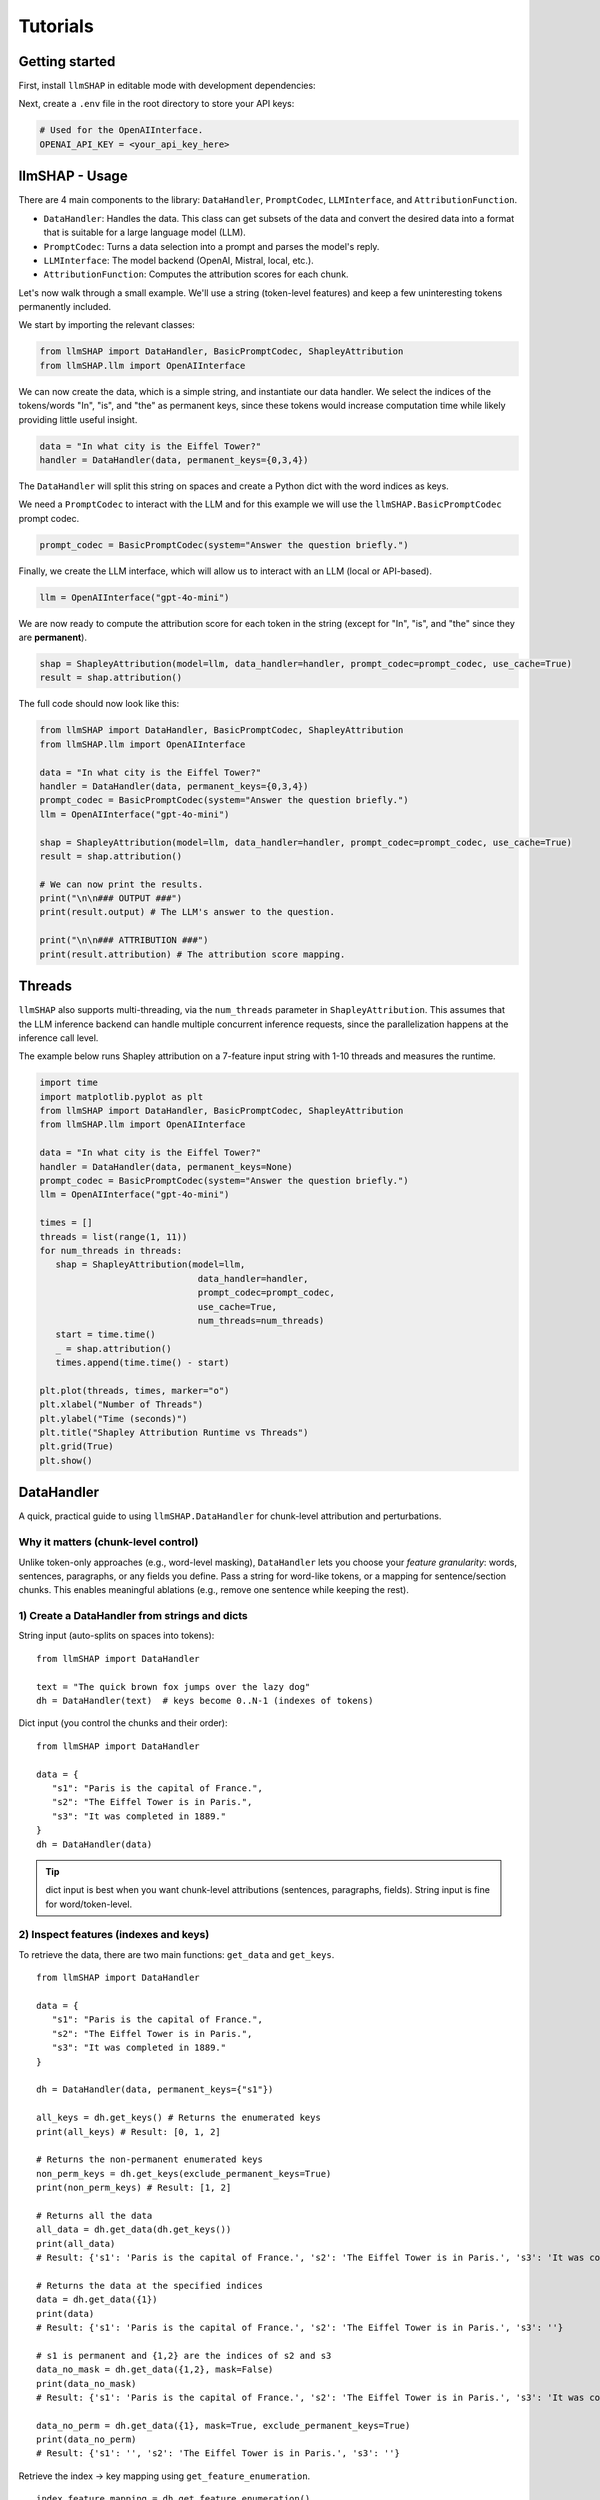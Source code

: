 Tutorials
================================





Getting started
------------------------------------
First, install ``llmSHAP`` in editable mode with development dependencies:

.. tab-set::

   .. tab-item:: bash

      .. code-block:: bash

         pip install -e .[dev]

   .. tab-item:: zsh

      .. code-block:: bash

         pip install -e '.[dev]'



Next, create a ``.env`` file in the root directory to store your API keys:

.. code-block:: python

   # Used for the OpenAIInterface.
   OPENAI_API_KEY = <your_api_key_here>





llmSHAP - Usage
------------------------------------
There are 4 main components to the library: ``DataHandler``, ``PromptCodec``, ``LLMInterface``, and ``AttributionFunction``.

- ``DataHandler``: Handles the data. This class can get subsets of the data and convert the desired data into a format that is suitable for a large language model (LLM).
- ``PromptCodec``: Turns a data selection into a prompt and parses the model's reply.
- ``LLMInterface``: The model backend (OpenAI, Mistral, local, etc.).
- ``AttributionFunction``: Computes the attribution scores for each chunk.

Let's now walk through a small example. We'll use a string (token-level features) and keep a few uninteresting tokens permanently included.

We start by importing the relevant classes:

.. code-block:: python

   from llmSHAP import DataHandler, BasicPromptCodec, ShapleyAttribution
   from llmSHAP.llm import OpenAIInterface

We can now create the data, which is a simple string, and instantiate our data handler. 
We select the indices of the tokens/words "In", "is", and "the" as permanent keys, since these tokens would 
increase computation time while likely providing little useful insight.

.. code-block:: python

   data = "In what city is the Eiffel Tower?"
   handler = DataHandler(data, permanent_keys={0,3,4})

The ``DataHandler`` will split this string on spaces and create a Python dict with the word indices as keys.

We need a ``PromptCodec`` to interact with the LLM and for this example we will use the ``llmSHAP.BasicPromptCodec`` prompt codec.


.. code-block:: python

   prompt_codec = BasicPromptCodec(system="Answer the question briefly.")

Finally, we create the LLM interface, which will allow us to interact with an LLM (local or API-based).

.. code-block:: python

   llm = OpenAIInterface("gpt-4o-mini")

We are now ready to compute the attribution score for each token in the string (except for "In", "is", and "the" since they are **permanent**).

.. code-block:: python
   
   shap = ShapleyAttribution(model=llm, data_handler=handler, prompt_codec=prompt_codec, use_cache=True)
   result = shap.attribution()

The full code should now look like this:

.. code-block:: python

   from llmSHAP import DataHandler, BasicPromptCodec, ShapleyAttribution
   from llmSHAP.llm import OpenAIInterface

   data = "In what city is the Eiffel Tower?"
   handler = DataHandler(data, permanent_keys={0,3,4})
   prompt_codec = BasicPromptCodec(system="Answer the question briefly.")
   llm = OpenAIInterface("gpt-4o-mini")

   shap = ShapleyAttribution(model=llm, data_handler=handler, prompt_codec=prompt_codec, use_cache=True)
   result = shap.attribution()

   # We can now print the results.
   print("\n\n### OUTPUT ###")
   print(result.output) # The LLM's answer to the question.

   print("\n\n### ATTRIBUTION ###")
   print(result.attribution) # The attribution score mapping.




Threads
------------------------------------
``llmSHAP`` also supports multi-threading, via the ``num_threads`` parameter in ``ShapleyAttribution``. 
This assumes that the LLM inference backend can 
handle multiple concurrent inference requests, since the parallelization happens at the 
inference call level. 

The example below runs Shapley attribution on a 7-feature input string with 
1-10 threads and measures the runtime.

.. code-block:: python

   import time
   import matplotlib.pyplot as plt
   from llmSHAP import DataHandler, BasicPromptCodec, ShapleyAttribution
   from llmSHAP.llm import OpenAIInterface

   data = "In what city is the Eiffel Tower?"
   handler = DataHandler(data, permanent_keys=None)
   prompt_codec = BasicPromptCodec(system="Answer the question briefly.")
   llm = OpenAIInterface("gpt-4o-mini")

   times = []
   threads = list(range(1, 11))
   for num_threads in threads:
      shap = ShapleyAttribution(model=llm,
                                 data_handler=handler,
                                 prompt_codec=prompt_codec,
                                 use_cache=True,
                                 num_threads=num_threads)
      start = time.time()
      _ = shap.attribution()
      times.append(time.time() - start)

   plt.plot(threads, times, marker="o")
   plt.xlabel("Number of Threads")
   plt.ylabel("Time (seconds)")
   plt.title("Shapley Attribution Runtime vs Threads")
   plt.grid(True)
   plt.show()

.. image:: ./llmSHAP_thread_analysis.png
   :alt: Runtime vs Threads
   :align: center
   :width: 80%




DataHandler
------------------------------------
A quick, practical guide to using ``llmSHAP.DataHandler`` for chunk-level attribution and perturbations.


Why it matters (chunk-level control)
^^^^^^^^^^^^^^^^^^^^^^^^^^^^^^^^^^^^^

Unlike token-only approaches (e.g., word-level masking), ``DataHandler`` lets you choose your *feature granularity*: 
words, sentences, paragraphs, or any fields you define. Pass a string for word-like tokens, or a mapping for sentence/section chunks.
This enables meaningful ablations (e.g., remove one sentence while keeping the rest).


1) Create a DataHandler from strings and dicts
^^^^^^^^^^^^^^^^^^^^^^^^^^^^^^^^^^^^^^^^^^^^^^^

String input (auto-splits on spaces into tokens)::

   from llmSHAP import DataHandler

   text = "The quick brown fox jumps over the lazy dog"
   dh = DataHandler(text)  # keys become 0..N-1 (indexes of tokens)

Dict input (you control the chunks and their order)::

   from llmSHAP import DataHandler

   data = {
      "s1": "Paris is the capital of France.",
      "s2": "The Eiffel Tower is in Paris.",
      "s3": "It was completed in 1889."
   }
   dh = DataHandler(data)

.. tip:: dict input is best when you want chunk-level attributions (sentences, paragraphs, fields). String input is fine for word/token-level.


2) Inspect features (indexes and keys)
^^^^^^^^^^^^^^^^^^^^^^^^^^^^^^^^^^^^^^^^^^^^^^^^^^^^^^^^^^^^^^^^^^^^^^^^^^^^^^^^^^^^^^^^

To retrieve the data, there are two main functions: ``get_data`` and ``get_keys``.

::
   
   from llmSHAP import DataHandler

   data = {
      "s1": "Paris is the capital of France.",
      "s2": "The Eiffel Tower is in Paris.",
      "s3": "It was completed in 1889."
   }

   dh = DataHandler(data, permanent_keys={"s1"})

   all_keys = dh.get_keys() # Returns the enumerated keys
   print(all_keys) # Result: [0, 1, 2]

   # Returns the non-permanent enumerated keys
   non_perm_keys = dh.get_keys(exclude_permanent_keys=True)
   print(non_perm_keys) # Result: [1, 2]

   # Returns all the data
   all_data = dh.get_data(dh.get_keys())
   print(all_data)
   # Result: {'s1': 'Paris is the capital of France.', 's2': 'The Eiffel Tower is in Paris.', 's3': 'It was completed in 1889.'}

   # Returns the data at the specified indices
   data = dh.get_data({1})
   print(data)
   # Result: {'s1': 'Paris is the capital of France.', 's2': 'The Eiffel Tower is in Paris.', 's3': ''}

   # s1 is permanent and {1,2} are the indices of s2 and s3
   data_no_mask = dh.get_data({1,2}, mask=False)
   print(data_no_mask)
   # Result: {'s1': 'Paris is the capital of France.', 's2': 'The Eiffel Tower is in Paris.', 's3': 'It was completed in 1889.'}

   data_no_perm = dh.get_data({1}, mask=True, exclude_permanent_keys=True)
   print(data_no_perm)
   # Result: {'s1': '', 's2': 'The Eiffel Tower is in Paris.', 's3': ''}

Retrieve the index → key mapping using ``get_feature_enumeration``.

::

   index_feature_mapping = dh.get_feature_enumeration()
   print(index_feature_mapping)
   # Result: {0: 's1', 1: 's2', 2: 's3'}



3) Permanent keys (always-included context)
^^^^^^^^^^^^^^^^^^^^^^^^^^^^^^^^^^^^^^^^^^^

.. important::
   permanent_keys must match the actual keys in the internal mapping.
   
   If you passed a dict, use the dict keys (e.g. "sentence_1", "sentence_2").
   
   If you passed a string, keys are token indexes (0..N-1), so use integers (e.g. {0, 3}).

Dict input → use dict keys
""""""""""""""""""""""""""""
``permanent_keys`` pins features that must always be present (e.g., instructions, the actual question). 
They are **auto-included** unless you explicitly exclude them::

   from llmSHAP import DataHandler

   data = {
      "(0) instruction": "Answer briefly.",
      "(1) question": "In what city is the Eiffel Tower?",
      "(2) hint": "Think about landmarks in France.",
      "(3) distractor": "Cats are mammals."
   }
   dh = DataHandler(data, permanent_keys={"(0) instruction", "(1) question"})

   # When requesting a subset, permanent ones stay:
   print(dh.get_data(2, mask=False))
   # Result: {'(0) instruction': 'Answer briefly.', '(1) question': 'In what city is the Eiffel Tower?', '(2) hint': 'Think about landmarks in France.'}

   # Only the variable chunk (no pinned context):
   print(dh.get_data(2, mask=False, exclude_permanent_keys=True))
   # Result: {'(2) hint': 'Think about landmarks in France.'}


String input → use token indexes
""""""""""""""""""""""""""""""""""

::

   dh = DataHandler("The Eiffel Tower is in Paris", permanent_keys={0, 5})
   print(dh.get_data(2, mask=False)) # includes tokens at indexes 0 and 5 automatically


When to use permanent keys:

- Keep system/instruction text constant while perturbing evidence chunks.

- Keep the question fixed while Shapley samples supporting sentences.

- Ensure formatting/scaffolding remains valid across perturbations.


4) Perturb the data (mask vs remove) and build strings
^^^^^^^^^^^^^^^^^^^^^^^^^^^^^^^^^^^^^^^^^^^^^^^^^^^^^^^^

Select specific indexes (e.g., 1, 2, 3) and get a *masked* view (default ``mask_token`` is ``""``)::

   from llmSHAP import DataHandler
   
   data = {
      "s1": "Paris is the capital of France.",
      "s2": "The Eiffel Tower is in Paris.",
      "s3": "It was completed in 1889."
   }
   dh = DataHandler(data)

   view = dh.get_data({1, 2}, mask=True)
   print(view)  # selected indexes show original text and others are mask_token
   # Result: {'s1': '', 's2': 'The Eiffel Tower is in Paris.', 's3': 'It was completed in 1889.'}

Get only the selected features as a smaller dict (no masking)::

   subset = dh.get_data({1, 2}, mask=False)
   print(subset)
   # Result: {'s2': 'The Eiffel Tower is in Paris.', 's3': 'It was completed in 1889.'}

Turn a selection into a single prompt string::

   prompt_str = dh.to_string({1,2}, mask=True)
   print(prompt_str)
   # Result: The Eiffel Tower is in Paris. It was completed in 1889.

Use a visible mask token if you prefer::

   dh = DataHandler(data, mask_token="[MASK]")
   print(dh.to_string({1, 2}, mask=True))
   # Result: [MASK] The Eiffel Tower is in Paris. It was completed in 1889.

Non-destructive removal (returns a *copy*, original ``dh`` unchanged)::

   copy_removed = dh.remove({1}, mask=False)

Destructive removal (updates the handler and re-enumerates indexes)::

   dh.remove_hard({1})


5) Minimal end-to-end example
^^^^^^^^^^^^^^^^^^^^^^^^^^^^^^^

Combine everything into a small workflow::

   from llmSHAP import DataHandler

   data = {
      "system": "Answer concisely.",
      "s1": "Paris is the capital of France.",
      "s2": "The Eiffel Tower is in Paris.",
      "s3": "It was completed in 1889."
   }
   dh = DataHandler(data, permanent_keys={"system"})

   # Full prompt string (all chunks)
   base_prompt = dh.to_string(dh.get_keys(), mask=True)

   # Ablate s2 (keep s1 and s3). "system" is auto-included
   keep_idxs = { dh.get_keys()[1], dh.get_keys()[3] } # Using get_keys as example instead of get_data
   ablate_s2_prompt = dh.to_string(keep_idxs, mask=True)

   # Variable-only dict (no permanent context)
   exclude_permanent = dh.get_data({1, 3}, mask=False, exclude_permanent_keys=True)

   print(f"Base: {base_prompt}")
   print(f"Ablate s2 prompt: {ablate_s2_prompt}")
   print(f"Exclude permanent: {exclude_permanent}")
   # Result:
   # Base: Answer concisely. Paris is the capital of France. The Eiffel Tower is in Paris. It was completed in 1889.
   # Ablate s2 prompt: Answer concisely. Paris is the capital of France.  It was completed in 1889.
   # Exclude permanent: {'s1': 'Paris is the capital of France.', 's3': 'It was completed in 1889.'}


DataHandler cheat sheet
^^^^^^^^^^^^^^^^^^^^^^^^

- ``DataHandler(string)`` → word/token features
- ``DataHandler(dict)`` → chunk features you define (sentences/sections/fields)
- ``get_feature_enumeration()`` → index→key map
- ``get_keys(exclude_permanent_keys=...)`` → iterable indexes for sampling
- ``get_data(indexes, mask=True/False, exclude_permanent_keys=...)`` → dict view
- ``to_string(indexes, mask=...)`` → prompt-ready string
- ``remove(indexes, mask=...)`` → non-destructive copy
- ``remove_hard(indexes)`` → destructive, re-enumerates
- ``permanent_keys={...}`` → always-include context
- ``mask_token="[MASK]"`` → visible masking in prompts
